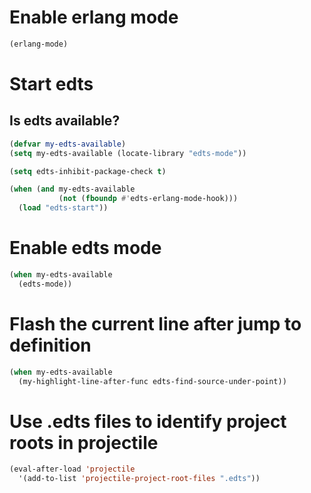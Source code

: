 * Enable erlang mode
  #+begin_src emacs-lisp
    (erlang-mode)
  #+end_src


* Start edts
** Is edts available?
  #+begin_src emacs-lisp
    (defvar my-edts-available)
    (setq my-edts-available (locate-library "edts-mode"))
  #+end_src

  #+begin_src emacs-lisp
    (setq edts-inhibit-package-check t)

    (when (and my-edts-available
               (not (fboundp #'edts-erlang-mode-hook)))
      (load "edts-start"))
  #+end_src


* Enable edts mode
  #+begin_src emacs-lisp
    (when my-edts-available
      (edts-mode))
  #+end_src


* Flash the current line after jump to definition
  #+begin_src emacs-lisp
    (when my-edts-available
      (my-highlight-line-after-func edts-find-source-under-point))
  #+end_src


* Use .edts files to identify project roots in projectile
  #+begin_src emacs-lisp
    (eval-after-load 'projectile
      '(add-to-list 'projectile-project-root-files ".edts"))
  #+end_src
